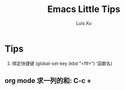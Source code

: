 #+OPTIONS: toc:t H:3
#+AUTHOR: Luis Xu
#+EMAIL: xuzhengchaojob@gmail.com

#+TITLE: Emacs Little Tips
* Tips
1. 绑定快捷键 (global-set-key (kbd "<f9>") '函数名) 
** org mode 求一列的和: C-c + 
